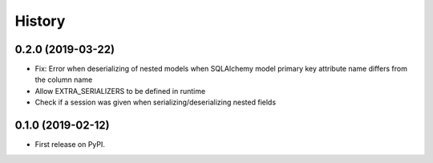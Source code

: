=======
History
=======

0.2.0 (2019-03-22)
------------------

* Fix: Error when deserializing of nested models when SQLAlchemy model primary
  key attribute name differs from the column name
* Allow EXTRA_SERIALIZERS to be defined in runtime
* Check if a session was given when serializing/deserializing nested fields

0.1.0 (2019-02-12)
------------------

* First release on PyPI.
